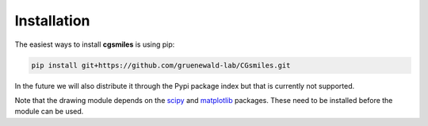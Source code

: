 Installation
============

The easiest ways to install **cgsmiles** is using pip:

.. code:: bash

   pip install git+https://github.com/gruenewald-lab/CGsmiles.git

In the future we will also distribute it through the Pypi
package index but that is currently not supported.

Note that the drawing module depends on the `scipy <https://scipy.org>`__ and `matplotlib <https://matplotlib.org>`__
packages. These need to be installed before the module can be used.
